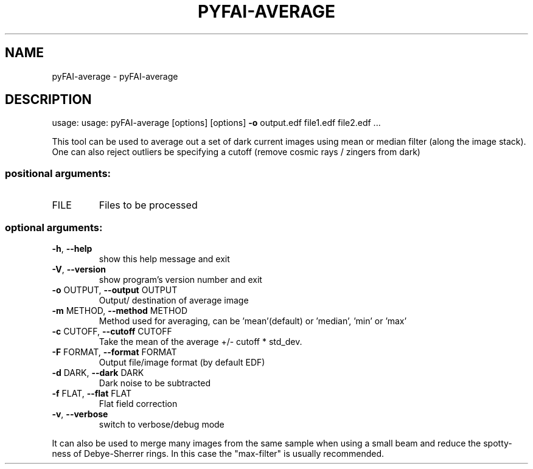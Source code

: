 .\" DO NOT MODIFY THIS FILE!  It was generated by help2man 1.38.2.
.TH PYFAI-AVERAGE "1" "October 2014" "PyFAI" "User Commands"
.SH NAME
pyFAI-average \- pyFAI-average
.SH DESCRIPTION
usage: usage: pyFAI\-average [options] [options] \fB\-o\fR output.edf file1.edf file2.edf ...
.PP
This tool can be used to average out a set of dark current images using mean
or median filter (along the image stack). One can also reject outliers be
specifying a cutoff (remove cosmic rays / zingers from dark)
.SS "positional arguments:"
.TP
FILE
Files to be processed
.SS "optional arguments:"
.TP
\fB\-h\fR, \fB\-\-help\fR
show this help message and exit
.TP
\fB\-V\fR, \fB\-\-version\fR
show program's version number and exit
.TP
\fB\-o\fR OUTPUT, \fB\-\-output\fR OUTPUT
Output/ destination of average image
.TP
\fB\-m\fR METHOD, \fB\-\-method\fR METHOD
Method used for averaging, can be 'mean'(default) or
\&'median', 'min' or 'max'
.TP
\fB\-c\fR CUTOFF, \fB\-\-cutoff\fR CUTOFF
Take the mean of the average +/\- cutoff * std_dev.
.TP
\fB\-F\fR FORMAT, \fB\-\-format\fR FORMAT
Output file/image format (by default EDF)
.TP
\fB\-d\fR DARK, \fB\-\-dark\fR DARK
Dark noise to be subtracted
.TP
\fB\-f\fR FLAT, \fB\-\-flat\fR FLAT
Flat field correction
.TP
\fB\-v\fR, \fB\-\-verbose\fR
switch to verbose/debug mode
.PP
It can also be used to merge many images from the same sample when using a
small beam and reduce the spotty\-ness of Debye\-Sherrer rings. In this case the
"max\-filter" is usually recommended.
